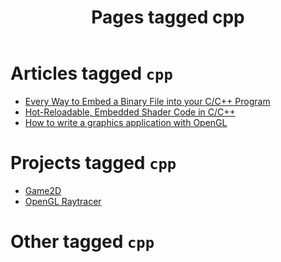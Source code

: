 #+TITLE: Pages tagged cpp
* Articles tagged ~cpp~
- [[../article/embed_binary_files/index.org][Every Way to Embed a Binary File into your C/C++ Program]]
- [[../article/shader_strings/index.org][Hot-Reloadable, Embedded Shader Code in C/C++]]
- [[../article/opengl-tutorial/index.org][How to write a graphics application with OpenGL]]
* Projects tagged ~cpp~
- [[../project/game2d/index.org][Game2D]]
- [[../project/raytracer/index.org][OpenGL Raytracer]]
* Other tagged ~cpp~
